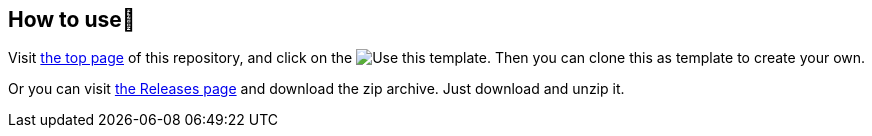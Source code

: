 == How to use👣

Visit link:https://github.com/kazurayam/TestingGradlePlugins[the top page] of this repository, and click on the image:https://img.shields.io/badge/-Use%20this%20template-brightgreen[Use this template]. Then you can clone this as template to create your own.

Or you can visit link:https://github.com/kazurayam/TestingGradlePlugins-revised/releases/[the Releases page] and download the zip archive. Just download and unzip it.

